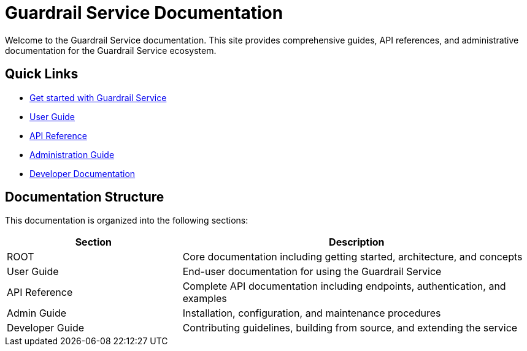 = Guardrail Service Documentation
:description: Complete documentation for the Guardrail Service
:keywords: guardrail, service, documentation

Welcome to the Guardrail Service documentation. This site provides comprehensive guides, API references, and administrative documentation for the Guardrail Service ecosystem.

== Quick Links

* xref:getting-started.adoc[Get started with Guardrail Service]
* xref:user-guide:index.adoc[User Guide]
* xref:api:index.adoc[API Reference]
* xref:admin:index.adoc[Administration Guide]
* xref:developer:index.adoc[Developer Documentation]

== Documentation Structure

This documentation is organized into the following sections:

[cols="1,2"]
|===
|Section |Description

|ROOT
|Core documentation including getting started, architecture, and concepts

|User Guide
|End-user documentation for using the Guardrail Service

|API Reference
|Complete API documentation including endpoints, authentication, and examples

|Admin Guide
|Installation, configuration, and maintenance procedures

|Developer Guide
|Contributing guidelines, building from source, and extending the service
|===
